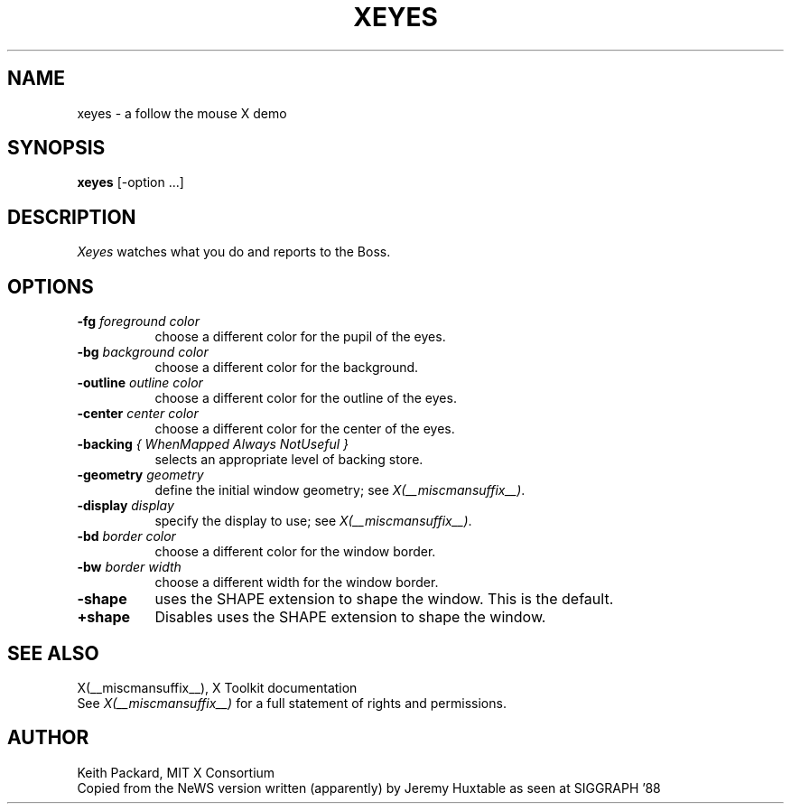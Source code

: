 .\" $XConsortium: xeyes.man,v 1.12 94/04/17 20:45:24 gildea Exp $
.\"
.\" $XFree86: xc/programs/xeyes/xeyes.man,v 1.4 2003/05/29 21:48:11 herrb Exp $
.\"
.TH XEYES 1 __xorgversion__
.SH NAME
xeyes \- a follow the mouse X demo
.SH SYNOPSIS
.B xeyes
[-option ...]
.SH DESCRIPTION
.I Xeyes
watches what you do and reports to the Boss.
.SH OPTIONS
.TP 8
.B \-fg \fIforeground color\fB
choose a different color for the pupil of the eyes.
.TP 8
.B \-bg \fIbackground color\fB
choose a different color for the background.
.TP 8
.B \-outline \fIoutline color\fB
choose a different color for the outline of the eyes.
.TP 8
.B \-center \fIcenter color\fB
choose a different color for the center of the eyes.
.TP 8
.B \-backing \fI{ WhenMapped Always NotUseful }\fB
selects an appropriate level of backing store.
.TP 8
.B \-geometry \fIgeometry\fB
define the initial window geometry; see \fIX(__miscmansuffix__)\fP.
.TP 8
.B \-display \fIdisplay\fB
specify the display to use; see \fIX(__miscmansuffix__)\fP.
.TP 8
.B \-bd \fIborder color\fB
choose a different color for the window border.
.TP 8
.B \-bw \fIborder width\fB
choose a different width for the window border.
.TP 8
.B \-shape
uses the SHAPE extension to shape the window.  This is the default.
.TP 8
.B \+shape
Disables uses the SHAPE extension to shape the window.
.SH "SEE ALSO"
X(__miscmansuffix__), X Toolkit documentation
.br
See \fIX(__miscmansuffix__)\fP for a full statement of rights and permissions.
.SH AUTHOR
Keith Packard, MIT X Consortium
.br
Copied from the NeWS version written (apparently) by Jeremy Huxtable as seen
at SIGGRAPH '88
